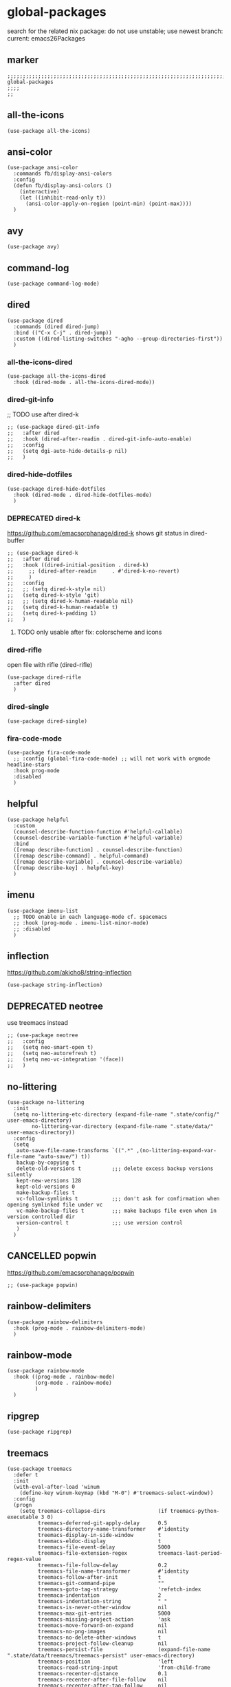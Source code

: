 * global-packages
search for the related nix package:
do not use unstable; use newest branch:
current: emacs26Packages
** marker
#+begin_src elisp
  ;;;;;;;;;;;;;;;;;;;;;;;;;;;;;;;;;;;;;;;;;;;;;;;;;;;;;;;;;;;;;;;;;;;;;;;;;;;;;;;;;;;;;;;;;;;;;;;;;;;;; global-packages
  ;;;;
  ;;
#+end_src
** all-the-icons
#+begin_src elisp
  (use-package all-the-icons)
#+end_src
** ansi-color
#+begin_src elisp
  (use-package ansi-color
    :commands fb/display-ansi-colors
    :config
    (defun fb/display-ansi-colors ()
      (interactive)
      (let ((inhibit-read-only t))
        (ansi-color-apply-on-region (point-min) (point-max))))
    )
#+end_src
** avy
#+begin_src elisp
  (use-package avy)
#+end_src
** command-log
#+begin_src elisp
  (use-package command-log-mode)
#+end_src
** dired
#+begin_src elisp
  (use-package dired
    :commands (dired dired-jump)
    :bind (("C-x C-j" . dired-jump))
    :custom ((dired-listing-switches "-agho --group-directories-first"))
    )
#+end_src
*** all-the-icons-dired
#+begin_src elisp
  (use-package all-the-icons-dired
    :hook (dired-mode . all-the-icons-dired-mode))
#+end_src
*** dired-git-info
;; TODO use after dired-k
#+begin_src elisp
  ;; (use-package dired-git-info
  ;;   :after dired
  ;;   :hook (dired-after-readin . dired-git-info-auto-enable)
  ;;   :config
  ;;   (setq dgi-auto-hide-details-p nil)
  ;;   )
#+end_src
*** dired-hide-dotfiles
#+begin_src elisp
  (use-package dired-hide-dotfiles
    :hook (dired-mode . dired-hide-dotfiles-mode)
    )
#+end_src
*** DEPRECATED dired-k
https://github.com/emacsorphanage/dired-k
shows git status in dired-buffer
#+begin_src elisp
  ;; (use-package dired-k
  ;;   :after dired
  ;;   :hook ((dired-initial-position . dired-k)
  ;; 	 ;; (dired-after-readin     . #'dired-k-no-revert)
  ;; 	 )
  ;;   :config
  ;;   ;; (setq dired-k-style nil)
  ;;   (setq dired-k-style 'git)
  ;;   ;; (setq dired-k-human-readable nil)
  ;;   (setq dired-k-human-readable t)
  ;;   (setq dired-k-padding 1)
  ;;   )
#+end_src
**** TODO only usable after fix: colorscheme and icons
*** dired-rifle
open file with rifle
(dired-rifle)
#+begin_src elisp
  (use-package dired-rifle
    :after dired
    )
#+end_src
*** dired-single
#+begin_src elisp
  (use-package dired-single)
#+end_src
*** fira-code-mode
#+begin_src elisp
  (use-package fira-code-mode
    ;; :config (global-fira-code-mode) ;; will not work with orgmode headline-stars
    :hook prog-mode
    :disabled
    )
#+end_src
** helpful
#+begin_src elisp
  (use-package helpful
    :custom
    (counsel-describe-function-function #'helpful-callable)
    (counsel-describe-variable-function #'helpful-variable)
    :bind
    ([remap describe-function] . counsel-describe-function)
    ([remap describe-command] . helpful-command)
    ([remap describe-variable] . counsel-describe-variable)
    ([remap describe-key] . helpful-key)
    )
#+end_src
** imenu
#+begin_src elisp
  (use-package imenu-list
    ;; TODO enable in each language-mode cf. spacemacs
    ;; :hook (prog-mode . imenu-list-minor-mode)
    ;; :disabled
    )
#+end_src
** inflection
https://github.com/akicho8/string-inflection
#+begin_src elisp
  (use-package string-inflection)
#+end_src
** DEPRECATED neotree
use treemacs instead
#+begin_src elisp
  ;; (use-package neotree
  ;;   :config
  ;;   (setq neo-smart-open t)
  ;;   (setq neo-autorefresh t)
  ;;   (setq neo-vc-integration '(face))
  ;;   )
#+end_src
** no-littering
#+begin_src elisp
  (use-package no-littering
    :init
    (setq no-littering-etc-directory (expand-file-name ".state/config/" user-emacs-directory)
          no-littering-var-directory (expand-file-name ".state/data/"   user-emacs-directory))
    :config
    (setq
     auto-save-file-name-transforms `((".*" ,(no-littering-expand-var-file-name "auto-save/") t))
     backup-by-copying t
     delete-old-versions t          ;;; delete excess backup versions silently
     kept-new-versions 128
     kept-old-versions 0
     make-backup-files t
     vc-follow-symlinks t           ;;; don't ask for confirmation when opening symlinked file under vc
     vc-make-backup-files t         ;;; make backups file even when in version controlled dir
     version-control t              ;;; use version control
     )
    )
#+end_src
** CANCELLED popwin
CLOSED: [2021-02-11 Thu 05:35]
:LOGBOOK:
- State "CANCELLED"  from              [2021-02-11 Thu 05:35] \\
  useCase??
:END:
https://github.com/emacsorphanage/popwin
#+begin_src elisp :tangle no
  ;; (use-package popwin)
#+end_src
** rainbow-delimiters
#+begin_src elisp
  (use-package rainbow-delimiters
    :hook (prog-mode . rainbow-delimiters-mode)
    )
#+end_src
** rainbow-mode
#+begin_src elisp
  (use-package rainbow-mode
    :hook ((prog-mode . rainbow-mode)
           (org-mode . rainbow-mode)
           )
    )
#+end_src
** ripgrep
#+begin_src elisp
  (use-package ripgrep)
#+end_src
** treemacs
#+begin_src elisp
  (use-package treemacs
    :defer t
    :init
    (with-eval-after-load 'winum
      (define-key winum-keymap (kbd "M-0") #'treemacs-select-window))
    :config
    (progn
      (setq treemacs-collapse-dirs                 (if treemacs-python-executable 3 0)
            treemacs-deferred-git-apply-delay      0.5
            treemacs-directory-name-transformer    #'identity
            treemacs-display-in-side-window        t
            treemacs-eldoc-display                 t
            treemacs-file-event-delay              5000
            treemacs-file-extension-regex          treemacs-last-period-regex-value
            treemacs-file-follow-delay             0.2
            treemacs-file-name-transformer         #'identity
            treemacs-follow-after-init             t
            treemacs-git-command-pipe              ""
            treemacs-goto-tag-strategy             'refetch-index
            treemaca-indentation                   2
            treemacs-indentation-string            " "
            treemacs-is-never-other-window         nil
            treemacs-max-git-entries               5000
            treemacs-missing-project-action        'ask
            treemacs-move-forward-on-expand        nil
            treemacs-no-png-images                 nil
            treemacs-no-delete-other-windows       t
            treemacs-project-follow-cleanup        nil
            treemacs-persist-file                  (expand-file-name ".state/data/treemacs/treemacs-persist" user-emacs-directory)
            treemacs-position                      'left
            treemacs-read-string-input             'from-child-frame
            treemacs-recenter-distance             0.1
            treemacs-recenter-after-file-follow    nil
            treemacs-recenter-after-tag-follow     nil
            treemacs-recenter-after-project-jump   'always
            treemacs-recenter-after-project-expand 'on-distance
            treemacs-show-cursor                   nil
            treemacs-show-hidden-files             t
            treemacs-silent-filewatch              nil
            treemacs-silent-refresh                nil
            treemacs-sorting                       'alphabetic-asc
            treemacs-space-between-root-nodes      t
            treemacs-tag-follow-cleanup            t
            treemacs-tag-follow-delay              1.5
            treemacs-user-mode-line-format         nil
            treemacs-user-header-line-format       nil
            treemacs-width                         35
            treemacs-workspace-switch-cleanup      nil)

      ;; The default width and height of the icons is 22 pixels. If you are
      ;; using a Hi-DPI display, uncomment this to double the icon size.
      ;;(treemacs-resize-icons 44)

      (treemacs-follow-mode t)
      ;; (treemacs-follow-mode nil)
      (treemacs-filewatch-mode t)
      (treemacs-fringe-indicator-mode 'always)
      (pcase (cons (not (null (executable-find "git")))
                   (not (null treemacs-python-executable)))
        (`(t . t)
         (treemacs-git-mode 'deferred))
        (`(t . _)
         (treemacs-git-mode 'simple))))
    :bind
    (:map global-map
          ("M-0"       . treemacs-select-window)
          ("C-x t 1"   . treemacs-delete-other-windows)
          ("C-x t t"   . treemacs)
          ("C-x t B"   . treemacs-bookmark)
          ("C-x t C-t" . treemacs-find-file)
          ("C-x t M-t" . treemacs-find-tag))
    ;; :general
    ;; (:keymaps 'treemacs-mode-map
    ;; :states 'treemacs
    ;; "l" 'nil)
    ;; :after general
    )
#+end_src
*** treemacs-all-the-icons
#+begin_src elisp
  (use-package treemacs-all-the-icons
    :after treemacs all-the-icons
    :config
    (treemacs-load-theme "all-the-icons")
    )
#+end_src
*** treemacs-evil
#+begin_src elisp
(use-package treemacs-evil
  :after treemacs evil)
#+end_src
*** treemacs-icons-dired
#+begin_src elisp
  (use-package treemacs-icons-dired
    :after treemacs dired
    :config (treemacs-icons-dired-mode))
#+end_src
*** treemacs-magit
#+begin_src elisp
  (use-package treemacs-magit
    :after treemacs magit)
#+end_src
*** treemacs-persp
#+begin_src elisp
  (use-package treemacs-persp ;;treemacs-persective if you use perspective.el vs. persp-mode
    :after treemacs persp-mode ;;or perspective vs. persp-mode
    :config (treemacs-set-scope-type 'Perspectives))
#+end_src
*** treemacs-projectile
#+begin_src elisp
  (use-package treemacs-projectile
    :after treemacs projectile)
#+end_src
** which-key
#+begin_src elisp
  (use-package which-key
    :init (which-key-mode)
    :diminish which-key-mode
    :config
    (setq
      which-key-idle-delay 0.5
      which-key-max-description-length nil
      which-key-allow-imprecise-window-fit nil
      ;; which-key-popup-type 'minibuffer
      which-key-popup-type 'side-window
      ;; which-key-popup-type 'frame
      which-key-separator " "
      ;; which-key-use-C-h-commands nil
      which-key-use-C-h-commands t
      which-key-sort-order 'which-key-description-order
    ))
#+end_src
*** TODO paging not working
[[file:~/.emacs.d/keys/keybindings.org::*which-key][which-key]]
*** FUNDUS
#+begin_src elisp

  ;; which-key-sort-order 'which-key-key-order-alpha

  ;; which-key-allow-imprecise-window-fit t

  ;; which-key-popup-type 'side-window
  ;; which-key-popup-type 'frame
  ;; which-key-popup-type 'custom
  ;; which-key-custom-show-popup-function

  ;; which-key-side-window-max-height
  ;; which-key-min-display-lines

  ;; which-key-use-C-h-commands t
#+end_src
** writeroom-mode
#+begin_src elisp
  (use-package writeroom-mode
    :config
    (setq writeroom-mode-line-toggle-position 'mode-line-format)
    (setq writeroom-width 98)
    )
#+end_src
